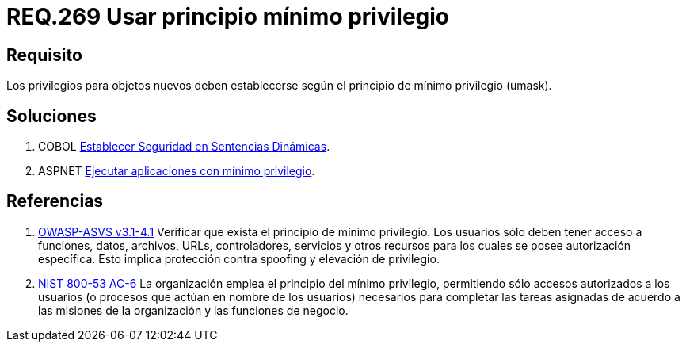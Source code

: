 :slug: rules/269/
:category: rules
:description: En el presente documento se detallan los requerimientos de seguridad relacionados a los sistemas operativos manejados dentro de la organización. El objetivo del presente requerimiento es definir la importancia de establecer el principio de mínimo privilegio para objetos nuevos.
:keywords: Requerimiento, Seguridad, Sistema Operativo, Principio, Mínimo, Privilegio.
:rules: yes
:translate: rules/269/

= REQ.269 Usar principio mínimo privilegio

== Requisito

Los privilegios para objetos nuevos
deben establecerse según el principio de mínimo privilegio (+umask+).

== Soluciones

. +COBOL+ link:../../defends/cobol/establecer-sent-seguras/[Establecer Seguridad en Sentencias Dinámicas].
. +ASPNET+ link:../../defends/aspnet/ejecutar-min-privilegio/[Ejecutar aplicaciones con mínimo privilegio].

== Referencias

. [[r1]] link:https://www.owasp.org/index.php/ASVS_V4_Access_Control[+OWASP-ASVS v3.1-4.1+]
Verificar que exista el principio de mínimo privilegio.
Los usuarios sólo deben tener acceso a funciones, datos, archivos, URLs,
controladores, servicios y otros recursos
para los cuales se posee autorización específica.
Esto implica protección contra +spoofing+ y elevación de privilegio.

. [[r2]] link:https://nvd.nist.gov/800-53/Rev4/control/AC-6[+NIST+ 800-53 AC-6]
La organización emplea el principio del mínimo privilegio,
permitiendo sólo accesos autorizados a los usuarios
(o procesos que actúan en nombre de los usuarios) necesarios para completar
las tareas asignadas de acuerdo a las misiones de la organización
y las funciones de negocio.
